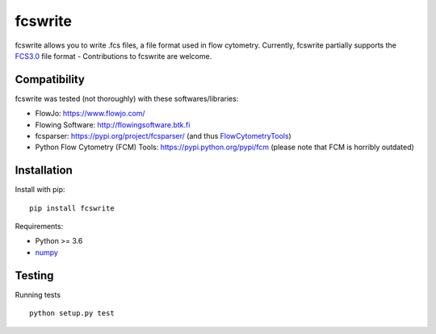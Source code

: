 fcswrite
========

|PyPI Version| |Tests| |Coverage Status|


fcswrite allows you to write .fcs files, a file format used in flow cytometry.
Currently, fcswrite partially supports the `FCS3.0
<https://doi.org/10.1002%2F%28SICI%291097-0320%2819970601%2928%3A2%3C118%3A%3AAID-CYTO3%3E3.0.CO%3B2-B>`__
file format - Contributions to fcswrite are welcome.


Compatibility
-------------
fcswrite was tested (not thoroughly) with these softwares/libraries:

- FlowJo: `<https://www.flowjo.com/>`__
- Flowing Software: `<http://flowingsoftware.btk.fi>`__
- fcsparser: `<https://pypi.org/project/fcsparser/>`__
  (and thus `FlowCytometryTools <https://pypi.org/project/FlowCytometryTools/>`__)
- Python Flow Cytometry (FCM) Tools: `<https://pypi.python.org/pypi/fcm>`__
  (please note that FCM is horribly outdated)


Installation
------------
Install with pip:
::

    pip install fcswrite


Requirements:

- Python >= 3.6
- `numpy <https://github.com/numpy/numpy>`__


Testing
-------
Running tests

::

    python setup.py test

    

.. |PyPI Version| image:: https://img.shields.io/pypi/v/fcswrite.svg
   :target: https://pypi.python.org/pypi/fcswrite
.. |Tests| image:: https://img.shields.io/github/actions/workflow/status/DC-analysis/fcswrite/check.yml%20on%20Linux
   :target: https://github.com/DC-analysis/fcswrite/actions?query=workflow%3A%22Checks+on+Linux%22
.. |Coverage Status| image:: https://img.shields.io/codecov/c/github/DC-analysis/fcswrite/master.svg
   :target: https://codecov.io/gh/DC-analysis/fcswrite
